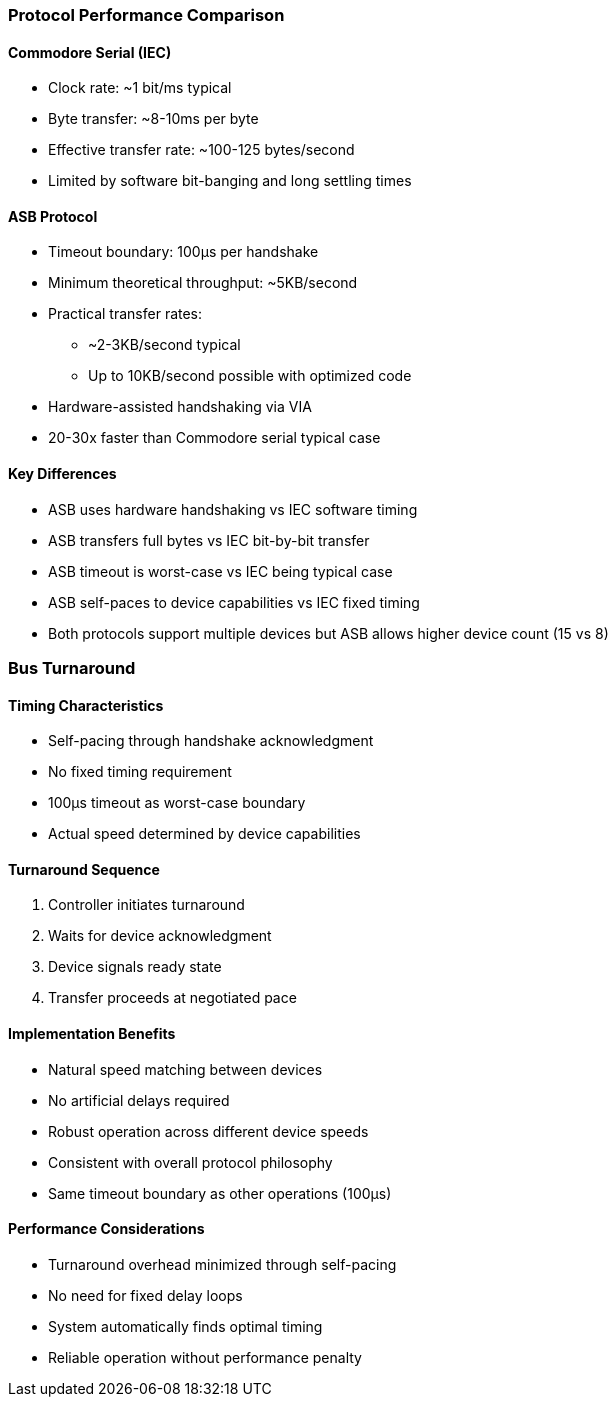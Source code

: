 === Protocol Performance Comparison

==== Commodore Serial (IEC)
* Clock rate: ~1 bit/ms typical
* Byte transfer: ~8-10ms per byte
* Effective transfer rate: ~100-125 bytes/second
* Limited by software bit-banging and long settling times

==== ASB Protocol
* Timeout boundary: 100µs per handshake
* Minimum theoretical throughput: ~5KB/second
* Practical transfer rates: 
** ~2-3KB/second typical
** Up to 10KB/second possible with optimized code
* Hardware-assisted handshaking via VIA
* 20-30x faster than Commodore serial typical case

==== Key Differences
* ASB uses hardware handshaking vs IEC software timing
* ASB transfers full bytes vs IEC bit-by-bit transfer
* ASB timeout is worst-case vs IEC being typical case
* ASB self-paces to device capabilities vs IEC fixed timing
* Both protocols support multiple devices but ASB allows higher device count (15 vs 8)

=== Bus Turnaround

==== Timing Characteristics
* Self-pacing through handshake acknowledgment
* No fixed timing requirement
* 100µs timeout as worst-case boundary
* Actual speed determined by device capabilities

==== Turnaround Sequence
1. Controller initiates turnaround
2. Waits for device acknowledgment
3. Device signals ready state
4. Transfer proceeds at negotiated pace

==== Implementation Benefits
* Natural speed matching between devices
* No artificial delays required
* Robust operation across different device speeds
* Consistent with overall protocol philosophy
* Same timeout boundary as other operations (100µs)

==== Performance Considerations
* Turnaround overhead minimized through self-pacing
* No need for fixed delay loops
* System automatically finds optimal timing
* Reliable operation without performance penalty
